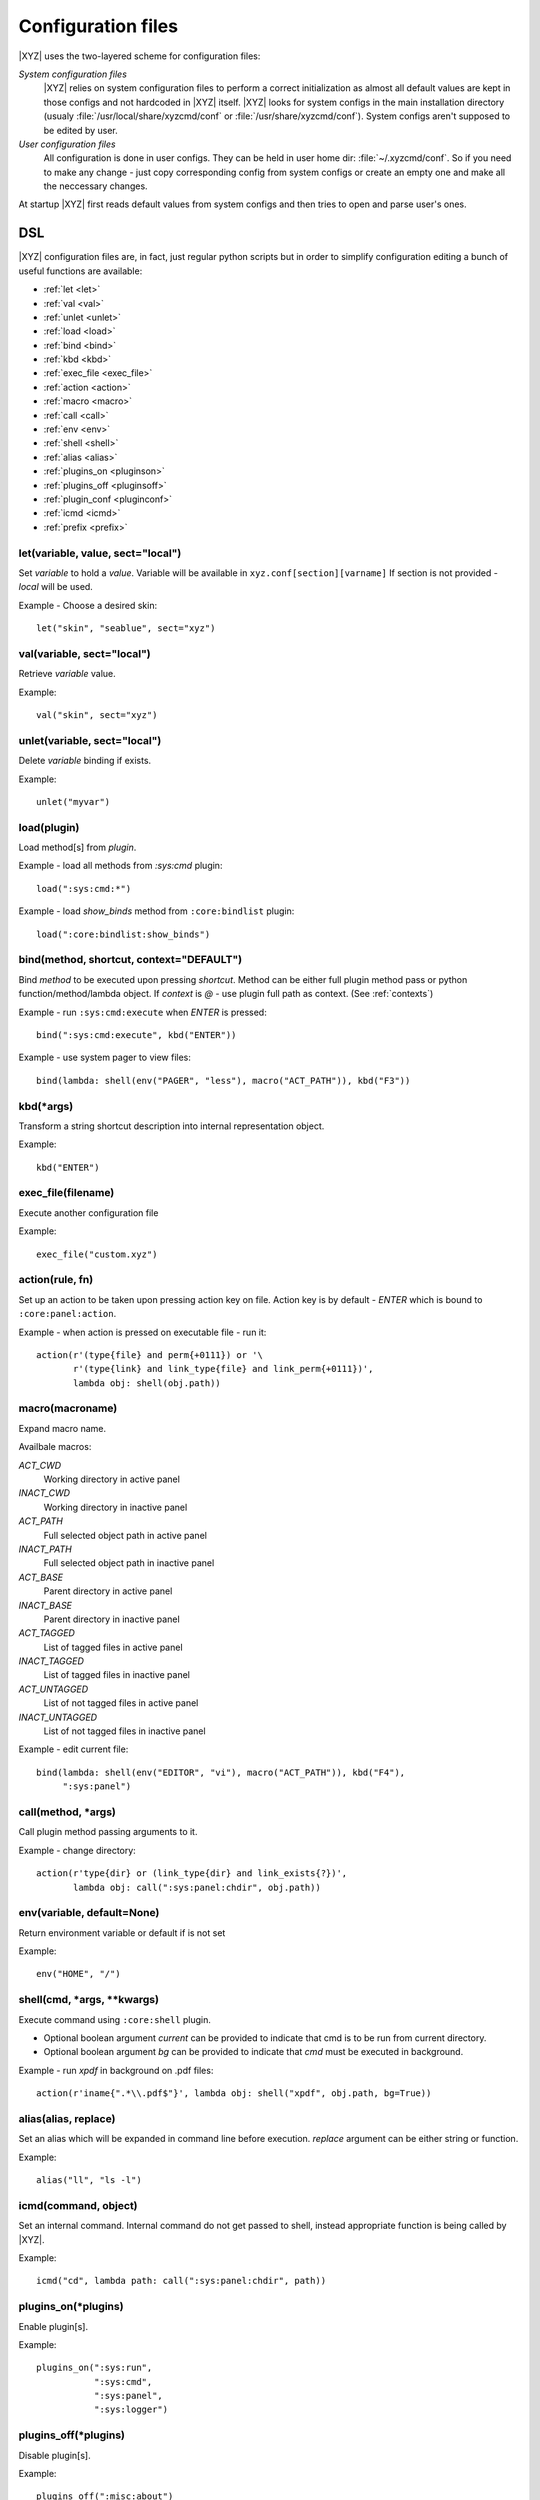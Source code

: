 ===================
Configuration files
===================

|XYZ| uses the two-layered scheme for configuration files:

*System configuration files*
   |XYZ| relies on system configuration files to perform a 
   correct initialization as almost all default values are kept in those
   configs and not hardcoded in |XYZ| itself. |XYZ| looks for
   system configs in the main installation directory (usualy
   :file:`/usr/local/share/xyzcmd/conf` or :file:`/usr/share/xyzcmd/conf`).
   System configs aren't supposed to be edited by user.

*User configuration files*
   All configuration is done in user configs. They can be held in user home
   dir: :file:`~/.xyzcmd/conf`. So if you need to make any change - just copy
   corresponding config from system configs or create an empty one and make
   all the neccessary changes.

At startup |XYZ| first reads default values from system configs and
then tries to open and parse user's ones.

DSL
---
|XYZ| configuration files are, in fact, just regular python scripts
but in order to simplify configuration editing a bunch of useful
functions are available:

* :ref:`let <let>`
* :ref:`val <val>`
* :ref:`unlet <unlet>`
* :ref:`load <load>`
* :ref:`bind <bind>`
* :ref:`kbd <kbd>`
* :ref:`exec_file <exec_file>`
* :ref:`action <action>`
* :ref:`macro <macro>`
* :ref:`call <call>`
* :ref:`env <env>`
* :ref:`shell <shell>`
* :ref:`alias <alias>`
* :ref:`plugins_on <pluginson>`
* :ref:`plugins_off <pluginsoff>`
* :ref:`plugin_conf <pluginconf>`
* :ref:`icmd <icmd>`
* :ref:`prefix <prefix>`

.. _let:

let(variable, value, sect="local")
++++++++++++++++++++++++++++++++++
Set `variable` to hold a `value`.
Variable will be available in ``xyz.conf[section][varname]``
If section is not provided - `local` will be used.


Example - Choose a desired skin::

  let("skin", "seablue", sect="xyz")

.. _val:

val(variable, sect="local")
+++++++++++++++++++++++++++
Retrieve `variable` value.

Example::

  val("skin", sect="xyz")

.. _unlet:

unlet(variable, sect="local")
+++++++++++++++++++++++++++++
Delete `variable` binding if exists.

Example::

  unlet("myvar")

.. _load:

load(plugin)
++++++++++++
Load method[s] from `plugin`.

Example - load all methods from `:sys:cmd` plugin::

  load(":sys:cmd:*")

Example - load `show_binds` method from ``:core:bindlist`` plugin::

  load(":core:bindlist:show_binds")

.. _bind:

bind(method, shortcut, context="DEFAULT")
+++++++++++++++++++++++++++++++++++
Bind `method` to be executed upon pressing `shortcut`.
Method can be either full plugin method pass or python
function/method/lambda object.
If `context` is *@* - use plugin full path as context. (See :ref:`contexts`)

Example - run ``:sys:cmd:execute`` when `ENTER` is pressed::

  bind(":sys:cmd:execute", kbd("ENTER"))

Example - use system pager to view files::

  bind(lambda: shell(env("PAGER", "less"), macro("ACT_PATH")), kbd("F3"))

.. _kbd:

kbd(*args)
++++++++++
Transform a string shortcut description into internal representation
object.

Example::

  kbd("ENTER")

.. _exec_file:

exec_file(filename)
+++++++++++++++++++
Execute another configuration file

Example::

  exec_file("custom.xyz")

.. _action:

action(rule, fn)
++++++++++++++++
Set up an action to be taken upon pressing action key on file.
Action key is by default - `ENTER` which is bound to ``:core:panel:action``.

Example - when action is pressed on executable file - run it::

  action(r'(type{file} and perm{+0111}) or '\
         r'(type{link} and link_type{file} and link_perm{+0111})',
         lambda obj: shell(obj.path))

.. _macro:

macro(macroname)
++++++++++++++++
Expand macro name.

Availbale macros:

*ACT_CWD*
  Working directory in active panel

*INACT_CWD*
  Working directory in inactive panel

*ACT_PATH*
  Full selected object path in active panel

*INACT_PATH*
  Full selected object path in inactive panel

*ACT_BASE*
  Parent directory in active panel

*INACT_BASE*
  Parent directory in inactive panel

*ACT_TAGGED*
  List of tagged files in active panel

*INACT_TAGGED*
  List of tagged files in inactive panel

*ACT_UNTAGGED*
  List of not tagged files in active panel

*INACT_UNTAGGED*
  List of not tagged files in inactive panel

Example - edit current file::

  bind(lambda: shell(env("EDITOR", "vi"), macro("ACT_PATH")), kbd("F4"),
       ":sys:panel")

.. _call:

call(method, *args)
+++++++++++++++++++
Call plugin method passing arguments to it.

Example - change directory::

  action(r'type{dir} or (link_type{dir} and link_exists{?})',
         lambda obj: call(":sys:panel:chdir", obj.path))

.. _env:

env(variable, default=None)
+++++++++++++++++++++++++++
Return environment variable or default if is not set

Example::

  env("HOME", "/")

.. _shell:

shell(cmd, *args, **kwargs)
+++++++++++++++++++++++++++
Execute command using ``:core:shell`` plugin.

* Optional boolean argument `current` can be provided to indicate
  that cmd is to be run from current directory.

* Optional boolean argument `bg` can be provided to indicate that `cmd`
  must be executed in background.

Example - run `xpdf` in background on .pdf files::

  action(r'iname{".*\\.pdf$"}', lambda obj: shell("xpdf", obj.path, bg=True))

.. _alias:

alias(alias, replace)
+++++++++++++++++++++
Set an alias which will be expanded in command line before execution.
`replace` argument can be either string or function.

Example::

  alias("ll", "ls -l")

.. _icmd:

icmd(command, object)
+++++++++++++++++++++
Set an internal command. Internal command do not get passed to shell,
instead appropriate function is being called by |XYZ|.

Example::

  icmd("cd", lambda path: call(":sys:panel:chdir", path))

.. _pluginson:

plugins_on(*plugins)
++++++++++++++++++++
Enable plugin[s]. 

Example::

  plugins_on(":sys:run",
             ":sys:cmd",
             ":sys:panel",
             ":sys:logger")

.. _pluginsoff:

plugins_off(*plugins)
+++++++++++++++++++++
Disable plugin[s].

Example::

  plugins_off(":misc:about")

.. _pluginconf:

plugin_conf(plugin, opts)
+++++++++++
Configure plugin. 

Where
* plugin: Plugin name
* opts: Either tuple (var, val) or dict {var1: val1, var2: var2,..}

In fact, ``plugin_conf`` is only a shortened form of ``let(plugin,
opts, sect="plugins")``.

Example::

  plugin_conf(":sys:cmd", ("prompt", "|| "))
  plugin_conf(":sys:cmd", {
              # Command line prompt
              "prompt": "$ ",
    
              # Size of undo buffer
              "undo_depth": 10,
    
              # Size of typed commands history buffer
              "history_depth": 50})

prefix(shortcut)
++++++++++++++++
Set new prefix key.

Example::

  prefix(kbd("CTRL-x"))

Files
-----
Although any |XYZ| configuration file can contain any (or all) of the
above functions, it is better to logically separate definitions.

Here's the list of |XYZ| system configuration files:

*actions.xyz*
  Contains action definitions.

*aliases.xyz*
  Contains aliases.

*icmd.xyz*
  Contains internal commands definitions.

*keys.xyz*
 ``keys`` configuration file is used to bind methods, exported by plugins
 to keyboard shortcuts.

*main.xyz*
  Main configuration files. Contains miscellaneous configuration
  directives.

*plugins.xyz*
  Plugins configuration.
 
Shortcuts
---------
Shortcut is a combination of keys pressed.
It is specifed as a list of special (libxyz.ui.Keys attributes) and
regular keys separated by hiphen::

   CTRL-x  means Control + x key
   META-L  means Escape + SHIFT + l key

.. note::
   Please note that not all of the possible combinations make sense.

There is a standard plugin ``:ui:testinput`` which can be usefull to determine
what kind of shortcuts are corresponding to pressed keys.

.. _contexts:

Contexts
--------
When a focus widget receives keyboard input it looks for matching key pressed
in KeyManager object accessible as ``km`` attribute of ``XYZData`` class.

But for different widgets the same keys/shortcuts can have different meanings.
For intance key *UP* pressed while Panel widget is active will move the
cursor one entry up. But for ``BoxYesNo`` dialog the same key changes the 
button focus.
To handle such a problem a concept of *context* is introduced.
Context is simply a set which shares the shortcuts defined within it.
Context has a name and may include an arbritrary amount of widgets.
Context named **DEFAULT** used unless other provided.
For example, consider the part of keys configuration file::

   # 1.
   bind :sys:cmd:undo to META-P
   # 2.
   bind :sys:cmd:undo to META-P context CMD

In 1. we've bound Meta+Shift+p shortcut to undo method of :sys:cmd plugin.
As we haven't provided context name, **DEFAULT** will be used.

In 2. we've explicitly provided **CMD** context. So box_action will only
be executed when a widget with context **CMD** will be in focus
receiving input.

One can provide a special context name: ``@`` to make context name equal to
plugin full namespace path::

   bind :sys:cmd:execute to ENTER context @

In this case, the bind will be saved to context ``:sys:cmd``.

